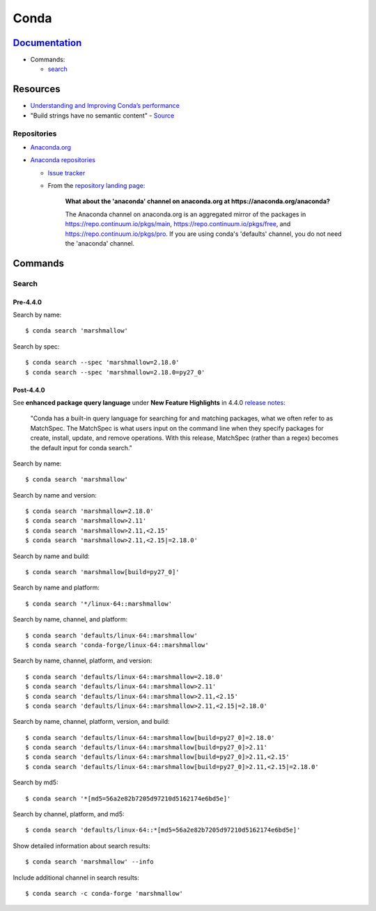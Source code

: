 .. _conda:

=====
Conda
=====

.. highlight:: console

`Documentation <https://conda.io/docs/>`_
=========================================

- Commands:

  - `search <https://docs.conda.io/projects/conda/en/latest/commands/search.html>`_




Resources
=========

- `Understanding and Improving Conda’s performance <https://www.anaconda.com/understanding-and-improving-condas-performance/>`_
- "Build strings have no semantic content" -
  `Source <https://github.com/conda/conda/issues/4956#issuecomment-291847858>`_


Repositories
------------

- `Anaconda.org <https://anaconda.org/>`_
- `Anaconda repositories <https://repo.continuum.io/pkgs/>`_

  - `Issue tracker <https://github.com/ContinuumIO/anaconda-issues>`_
  - From the `repository landing page <https://repo.continuum.io/pkgs/>`_:

      **What about the 'anaconda' channel on anaconda.org at https://anaconda.org/anaconda?**

      The Anaconda channel on anaconda.org is an aggregated mirror of the packages in https://repo.continuum.io/pkgs/main, https://repo.continuum.io/pkgs/free, and https://repo.continuum.io/pkgs/pro. If you are using conda's 'defaults' channel, you do not need the 'anaconda' channel.




Commands
========

Search
------

Pre-4.4.0
~~~~~~~~~

Search by name::

    $ conda search 'marshmallow'

Search by spec::

    $ conda search --spec 'marshmallow=2.18.0'
    $ conda search --spec 'marshmallow=2.18.0=py27_0'


Post-4.4.0
~~~~~~~~~~

See **enhanced package query language** under **New Feature Highlights** in 4.4.0 `release notes <https://docs.conda.io/projects/conda/en/latest/release-notes.html>`_:

    "Conda has a built-in query language for searching for and matching packages, what we often refer to as MatchSpec. The MatchSpec is what users input on the command line when they specify packages for create, install, update, and remove operations. With this release, MatchSpec (rather than a regex) becomes the default input for conda search."

Search by name::

    $ conda search 'marshmallow'

Search by name and version::

    $ conda search 'marshmallow=2.18.0'
    $ conda search 'marshmallow>2.11'
    $ conda search 'marshmallow>2.11,<2.15'
    $ conda search 'marshmallow>2.11,<2.15|=2.18.0'

Search by name and build::

    $ conda search 'marshmallow[build=py27_0]'

Search by name and platform::

    $ conda search '*/linux-64::marshmallow'

Search by name, channel, and platform::

    $ conda search 'defaults/linux-64::marshmallow'
    $ conda search 'conda-forge/linux-64::marshmallow'

Search by name, channel, platform, and version::

    $ conda search 'defaults/linux-64::marshmallow=2.18.0'
    $ conda search 'defaults/linux-64::marshmallow>2.11'
    $ conda search 'defaults/linux-64::marshmallow>2.11,<2.15'
    $ conda search 'defaults/linux-64::marshmallow>2.11,<2.15|=2.18.0'

Search by name, channel, platform, version, and build::

    $ conda search 'defaults/linux-64::marshmallow[build=py27_0]=2.18.0'
    $ conda search 'defaults/linux-64::marshmallow[build=py27_0]>2.11'
    $ conda search 'defaults/linux-64::marshmallow[build=py27_0]>2.11,<2.15'
    $ conda search 'defaults/linux-64::marshmallow[build=py27_0]>2.11,<2.15|=2.18.0'

Search by md5::

    $ conda search '*[md5=56a2e82b7205d97210d5162174e6bd5e]'

Search by channel, platform, and md5::

    $ conda search 'defaults/linux-64::*[md5=56a2e82b7205d97210d5162174e6bd5e]'

Show detailed information about search results::

    $ conda search 'marshmallow' --info

Include additional channel in search results::

    $ conda search -c conda-forge 'marshmallow'
